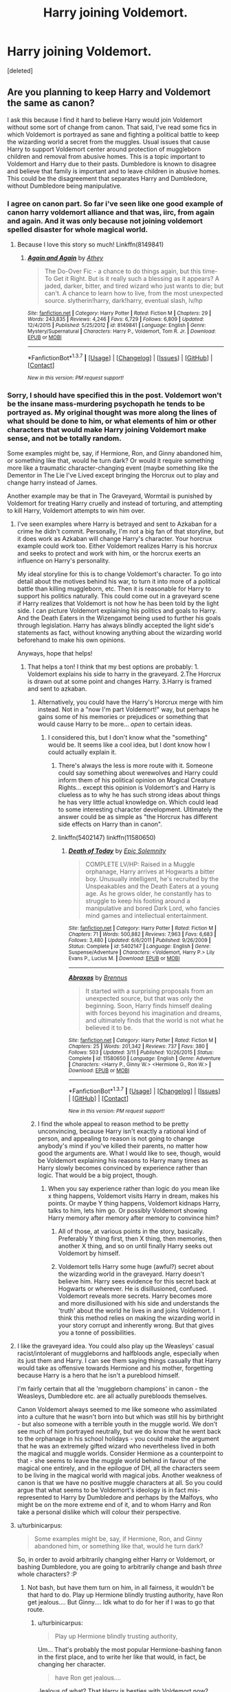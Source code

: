 #+TITLE: Harry joining Voldemort.

* Harry joining Voldemort.
:PROPERTIES:
:Score: 12
:DateUnix: 1459984371.0
:DateShort: 2016-Apr-07
:FlairText: Discussion
:END:
[deleted]


** Are you planning to keep Harry and Voldemort the same as canon?

I ask this because I find it hard to believe Harry would join Voldemort without some sort of change from canon. That said, I've read some fics in which Voldemort is portrayed as sane and fighting a political battle to keep the wizarding world a secret from the muggles. Usual issues that cause Harry to support Voldemort center around protection of muggleborn children and removal from abusive homes. This is a topic important to Voldemort and Harry due to their pasts. Dumbledore is known to disagree and believe that family is important and to leave children in abusive homes. This could be the disagreement that separates Harry and Dumbledore, without Dumbledore being manipulative.
:PROPERTIES:
:Author: bri-anna
:Score: 6
:DateUnix: 1459988696.0
:DateShort: 2016-Apr-07
:END:

*** I agree on canon part. So far i've seen like one good example of canon harry voldemort alliance and that was, iirc, from again and again. And it was only because not joining voldemort spelled disaster for whole magical world.
:PROPERTIES:
:Author: Manicial
:Score: 3
:DateUnix: 1459992453.0
:DateShort: 2016-Apr-07
:END:

**** Because I love this story so much! Linkffn(8149841)
:PROPERTIES:
:Author: Thoriel
:Score: 1
:DateUnix: 1460004903.0
:DateShort: 2016-Apr-07
:END:

***** [[http://www.fanfiction.net/s/8149841/1/][*/Again and Again/*]] by [[https://www.fanfiction.net/u/2328854/Athey][/Athey/]]

#+begin_quote
  The Do-Over Fic - a chance to do things again, but this time-To Get it Right. But is it really such a blessing as it appears? A jaded, darker, bitter, and tired wizard who just wants to die; but can't. A chance to learn how to live, from the most unexpected source. slytherin!harry, dark!harry, eventual slash, lv/hp
#+end_quote

^{/Site/: [[http://www.fanfiction.net/][fanfiction.net]] *|* /Category/: Harry Potter *|* /Rated/: Fiction M *|* /Chapters/: 29 *|* /Words/: 243,835 *|* /Reviews/: 4,246 *|* /Favs/: 6,729 *|* /Follows/: 6,809 *|* /Updated/: 12/4/2015 *|* /Published/: 5/25/2012 *|* /id/: 8149841 *|* /Language/: English *|* /Genre/: Mystery/Supernatural *|* /Characters/: Harry P., Voldemort, Tom R. Jr. *|* /Download/: [[http://www.p0ody-files.com/ff_to_ebook/ffn-bot/index.php?id=8149841&source=ff&filetype=epub][EPUB]] or [[http://www.p0ody-files.com/ff_to_ebook/ffn-bot/index.php?id=8149841&source=ff&filetype=mobi][MOBI]]}

--------------

*FanfictionBot*^{1.3.7} *|* [[[https://github.com/tusing/reddit-ffn-bot/wiki/Usage][Usage]]] | [[[https://github.com/tusing/reddit-ffn-bot/wiki/Changelog][Changelog]]] | [[[https://github.com/tusing/reddit-ffn-bot/issues/][Issues]]] | [[[https://github.com/tusing/reddit-ffn-bot/][GitHub]]] | [[[https://www.reddit.com/message/compose?to=%2Fu%2Ftusing][Contact]]]

^{/New in this version: PM request support!/}
:PROPERTIES:
:Author: FanfictionBot
:Score: 3
:DateUnix: 1460004915.0
:DateShort: 2016-Apr-07
:END:


*** Sorry, I should have specified this in the post. Voldemort won't be the insane mass-murdering psychopath he tends to be portrayed as. My original thought was more along the lines of what should be done to him, or what elements of him or other characters that would make Harry joining Voldemort make sense, and not be totally random.

Some examples might be, say, if Hermione, Ron, and Ginny abandoned him, or something like that, would he turn dark? Or would it require something more like a traumatic character-changing event (maybe something like the Dementor in The Lie I've Lived except bringing the Horcrux out to play and change harry instead of James.

Another example may be that in The Graveyard, Wormtail is punished by Voldemort for treating Harry cruelly and instead of torturing, and attempting to kill Harry, Voldemort attempts to win him over.
:PROPERTIES:
:Author: Triliro
:Score: 2
:DateUnix: 1459992753.0
:DateShort: 2016-Apr-07
:END:

**** I've seen examples where Harry is betrayed and sent to Azkaban for a crime he didn't commit. Personally, I'm not a big fan of that storyline, but it does work as Azkaban will change Harry's character. Your horcrux example could work too. Either Voldemort realizes Harry is his horcrux and seeks to protect and work with him, or the horcrux exerts an influence on Harry's personality.

My ideal storyline for this is to change Voldemort's character. To go into detail about the motives behind his war, to turn it into more of a political battle than killing muggleborn, etc. Then it is reasonable for Harry to support his politics naturally. This could come out in a graveyard scene if Harry realizes that Voldemort is not how he has been told by the light side. I can picture Voldemort explaining his politics and goals to Harry. And the Death Eaters in the Wizengamot being used to further his goals through legislation. Harry has always blindly accepted the light side's statements as fact, without knowing anything about the wizarding world beforehand to make his own opinions.

Anyways, hope that helps!
:PROPERTIES:
:Author: bri-anna
:Score: 3
:DateUnix: 1459999571.0
:DateShort: 2016-Apr-07
:END:

***** That helps a ton! I think that my best options are probably: 1. Voldemort explains his side to harry in the graveyard. 2.The Horcrux is drawn out at some point and changes Harry. 3.Harry is framed and sent to azkaban.
:PROPERTIES:
:Author: Triliro
:Score: 1
:DateUnix: 1460000757.0
:DateShort: 2016-Apr-07
:END:

****** Alternatively, you could have the Harry's Horcrux merge with him instead. Not in a "now I'm part Voldemort!" way, but perhaps he gains some of his memories or prejudices or something that would cause Harry to be more... /open/ to certain ideas.
:PROPERTIES:
:Author: Thoriel
:Score: 2
:DateUnix: 1460004820.0
:DateShort: 2016-Apr-07
:END:

******* I considered this, but I don't know what the "something" would be. It seems like a cool idea, but I dont know how I could actually explain it.
:PROPERTIES:
:Author: Triliro
:Score: 1
:DateUnix: 1460007213.0
:DateShort: 2016-Apr-07
:END:

******** There's always the less is more route with it. Someone could say something about werewolves and Harry could inform them of his political opinion on Magical Creature Rights... except this opinion is Voldemort's and Harry is clueless as to why he has such strong ideas about things he has very little actual knowledge on. Which could lead to some interesting character development. Ultimately the answer could be as simple as "the Horcrux has different side effects on Harry than in canon".
:PROPERTIES:
:Author: Thoriel
:Score: 1
:DateUnix: 1460008542.0
:DateShort: 2016-Apr-07
:END:


******** linkffn(5402147) linkffn(11580650)
:PROPERTIES:
:Author: strangled_steps
:Score: 1
:DateUnix: 1460081948.0
:DateShort: 2016-Apr-08
:END:

********* [[http://www.fanfiction.net/s/5402147/1/][*/Death of Today/*]] by [[https://www.fanfiction.net/u/2093991/Epic-Solemnity][/Epic Solemnity/]]

#+begin_quote
  COMPLETE LV/HP: Raised in a Muggle orphanage, Harry arrives at Hogwarts a bitter boy. Unusually intelligent, he's recruited by the Unspeakables and the Death Eaters at a young age. As he grows older, he constantly has to struggle to keep his footing around a manipulative and bored Dark Lord, who fancies mind games and intellectual entertainment.
#+end_quote

^{/Site/: [[http://www.fanfiction.net/][fanfiction.net]] *|* /Category/: Harry Potter *|* /Rated/: Fiction M *|* /Chapters/: 71 *|* /Words/: 500,882 *|* /Reviews/: 7,963 *|* /Favs/: 6,683 *|* /Follows/: 3,480 *|* /Updated/: 6/6/2011 *|* /Published/: 9/26/2009 *|* /Status/: Complete *|* /id/: 5402147 *|* /Language/: English *|* /Genre/: Suspense/Adventure *|* /Characters/: <Voldemort, Harry P.> Lily Evans P., Lucius M. *|* /Download/: [[http://www.p0ody-files.com/ff_to_ebook/ffn-bot/index.php?id=5402147&source=ff&filetype=epub][EPUB]] or [[http://www.p0ody-files.com/ff_to_ebook/ffn-bot/index.php?id=5402147&source=ff&filetype=mobi][MOBI]]}

--------------

[[http://www.fanfiction.net/s/11580650/1/][*/Abraxas/*]] by [[https://www.fanfiction.net/u/4577618/Brennus][/Brennus/]]

#+begin_quote
  It started with a surprising proposals from an unexpected source, but that was only the beginning. Soon, Harry finds himself dealing with forces beyond his imagination and dreams, and ultimately finds that the world is not what he believed it to be.
#+end_quote

^{/Site/: [[http://www.fanfiction.net/][fanfiction.net]] *|* /Category/: Harry Potter *|* /Rated/: Fiction M *|* /Chapters/: 25 *|* /Words/: 201,342 *|* /Reviews/: 737 *|* /Favs/: 380 *|* /Follows/: 503 *|* /Updated/: 3/11 *|* /Published/: 10/26/2015 *|* /Status/: Complete *|* /id/: 11580650 *|* /Language/: English *|* /Genre/: Adventure *|* /Characters/: <Harry P., Ginny W.> <Hermione G., Ron W.> *|* /Download/: [[http://www.p0ody-files.com/ff_to_ebook/ffn-bot/index.php?id=11580650&source=ff&filetype=epub][EPUB]] or [[http://www.p0ody-files.com/ff_to_ebook/ffn-bot/index.php?id=11580650&source=ff&filetype=mobi][MOBI]]}

--------------

*FanfictionBot*^{1.3.7} *|* [[[https://github.com/tusing/reddit-ffn-bot/wiki/Usage][Usage]]] | [[[https://github.com/tusing/reddit-ffn-bot/wiki/Changelog][Changelog]]] | [[[https://github.com/tusing/reddit-ffn-bot/issues/][Issues]]] | [[[https://github.com/tusing/reddit-ffn-bot/][GitHub]]] | [[[https://www.reddit.com/message/compose?to=%2Fu%2Ftusing][Contact]]]

^{/New in this version: PM request support!/}
:PROPERTIES:
:Author: FanfictionBot
:Score: 1
:DateUnix: 1460081985.0
:DateShort: 2016-Apr-08
:END:


****** I find the whole appeal to reason method to be pretty unconvincing, because Harry isn't exactly a rational kind of person, and appealing to reason is not going to change anybody's mind if you've killed their parents, no matter how good the arguments are. What I would like to see, though, would be Voldemort explaining his reasons to Harry many times as Harry slowly becomes convinced by experience rather than logic. That would be a big project, though.
:PROPERTIES:
:Author: FreakingTea
:Score: 1
:DateUnix: 1460007983.0
:DateShort: 2016-Apr-07
:END:

******* When you say experience rather than logic do you mean like x thing happens, Voldemort visits Harry in dream, makes his points. Or maybe Y thing happens, Voldemort kidnaps Harry, talks to him, lets him go. Or possibly Voldemort showing Harry memory after memory after memory to convince him?
:PROPERTIES:
:Author: Triliro
:Score: 1
:DateUnix: 1460008371.0
:DateShort: 2016-Apr-07
:END:

******** All of those, at various points in the story, basically. Preferably Y thing first, then X thing, then memories, then another X thing, and so on until finally Harry seeks out Voldemort by himself.
:PROPERTIES:
:Author: FreakingTea
:Score: 1
:DateUnix: 1460020637.0
:DateShort: 2016-Apr-07
:END:


******** Voldemort tells Harry some huge (awful?) secret about the wizarding world in the graveyard. Harry doesn't believe him. Harry sees evidence for this secret back at Hogwarts or wherever. He is disillusioned, confused. Voldemort reveals more secrets. Harry becomes more and more disillusioned with his side and understands the 'truth' about the world he lives in and joins Voldemort. I think this method relies on making the wizarding world in your story corrupt and inherently wrong. But that gives you a tonne of possibilities.
:PROPERTIES:
:Author: strangled_steps
:Score: 1
:DateUnix: 1460082312.0
:DateShort: 2016-Apr-08
:END:


**** I like the graveyard idea. You could also play up the Weasleys' casual racist/intolerant of muggleborns and halfbloods angle, especially when its just them and Harry. I can see them saying things casually that Harry would take as offensive towards Hermione and his mother, forgetting because Harry is a hero that he isn't a pureblood himself.

I'm fairly certain that all the 'muggleborn champions' in canon - the Weasleys, Dumbledore etc. are all actually purebloods themselves.

Canon Voldemort always seemed to me like someone who assimilated into a culture that he wasn't born into but which was still his by birthright - but also someone with a terrible youth in the muggle world. We don't see much of him portrayed neutrally, but we do know that he went back to the orphanage in his school holidays - you could make the argument that he was an extremely gifted wizard who nevertheless lived in both the magical and muggle worlds. Consider Hermione as a counterpoint to that - she seems to leave the muggle world behind in favour of the magical one entirely, and in the epilogue of DH, all the characters seem to be living in the magical world with magical jobs. Another weakness of canon is that we have no positive muggle characters at all. So you could argue that what seems to be Voldemort's ideology is in fact mis-represented to Harry by Dumbledore and perhaps by the Malfoys, who might be on the more extreme end of it, and to whom Harry and Ron take a personal dislike which will colour their perspective.
:PROPERTIES:
:Author: 360Saturn
:Score: 2
:DateUnix: 1460023256.0
:DateShort: 2016-Apr-07
:END:


**** u/turbinicarpus:
#+begin_quote
  Some examples might be, say, if Hermione, Ron, and Ginny abandoned him, or something like that, would he turn dark?
#+end_quote

So, in order to avoid arbitrarily changing either Harry or Voldemort, or bashing Dumbledore, you are going to arbitrarily change and bash /three/ whole characters? :P
:PROPERTIES:
:Author: turbinicarpus
:Score: 1
:DateUnix: 1460050878.0
:DateShort: 2016-Apr-07
:END:

***** Not bash, but have them turn on him, in all fairness, it wouldn't be that hard to do. Play up Hermione blindly trusting authority, have Ron get jealous.... But Ginny.... Idk what to do for her if I was to go that route.
:PROPERTIES:
:Author: Triliro
:Score: 1
:DateUnix: 1460069132.0
:DateShort: 2016-Apr-08
:END:

****** u/turbinicarpus:
#+begin_quote
  Play up Hermione blindly trusting authority,
#+end_quote

Um... That's probably the most popular Hermione-bashing fanon in the first place, and to write her like that would, in fact, be changing her character.

#+begin_quote
  have Ron get jealous....
#+end_quote

Jealous of what? That Harry is besties with Voldemort now?

#+begin_quote
  But Ginny.... Idk what to do for her if I was to go that route.
#+end_quote

Since this seems to be all about rehashing the classic character-bashing fanon, I guess you could "reveal" that she's been feeding him Amortentia, or something.
:PROPERTIES:
:Author: turbinicarpus
:Score: 2
:DateUnix: 1460092737.0
:DateShort: 2016-Apr-08
:END:

******* Did you read more than one comment? I even said "Right, when I said it wouldn't be hard to do thats all I meant. I personally dislike that so I certainly won't use it." What about this makes it seem like a "classic character-bashing fanon"
:PROPERTIES:
:Author: Triliro
:Score: 1
:DateUnix: 1460155478.0
:DateShort: 2016-Apr-09
:END:

******** I admit I didn't see your reply on the other branch of the thread, but the methods that you proposed still would qualify as bashing.

Anyway, maybe make the whole thing a tragedy that's nobody's fault but Voldemort's? The Manipulative!Dumbledore conspiracy theories don't have to be true to be highly persuasive, for example, so if Harry were to come to believe that Hermione and Ron were spying on him for Dumbledore, etc., he could shut them out, which would only make him feel more isolated and depressed in his journey to Darkness.
:PROPERTIES:
:Author: turbinicarpus
:Score: 1
:DateUnix: 1460188960.0
:DateShort: 2016-Apr-09
:END:

********* That's an interesting idea, but I feel like if I did that I would have to turn Harry into a very bitter person. But I want to turn him into more of a cold ruthless general for Voldemort. The other problem is that it seems so overused, real or not to go down the whole "Hermione and Ron are spys for Dumbledore." Let alone the problem of getting Harry to believe that they would do that. If i do this though, i might be able to do it in a way whee its more like one of the final nails in the coffin. For example, maybe Ron and or Hermione catch Harry practicing dark/illegal/dangerous magic and report it to a teacher. The teacher asks them to stay after, Harry casts some sort of magic to allow him to eavesdrop and hears something like "keep up the good work we cant have Harry falling to the dark" which he interprets as them having been spying on him for a long time.
:PROPERTIES:
:Author: Triliro
:Score: 1
:DateUnix: 1460220061.0
:DateShort: 2016-Apr-09
:END:

********** I don't know if Harry has the temperament to be a cold, ruthless anything or evolve into that in this time frame. (Heck, /Voldemort/ may be ruthless, but he isn't cold. The closest characters to cold, calculated ruthlessness would probably be Snape and Hermione.)

Regarding the specific scenario, it could work, but I think that having things go downhill due to a coincidence and a simple misunderstanding would feel cheap, kind of like one of those romantic comedies where the plot could be resolved in 5 minutes if the two protagonists could sit still and have a 5-minute conversation to clear up the matter.
:PROPERTIES:
:Author: turbinicarpus
:Score: 1
:DateUnix: 1460413359.0
:DateShort: 2016-Apr-12
:END:

*********** I think Harry could be somewhat cold or ruthless given enough time/character development. But definitely not totally cold or ruthless.

Yeah, my thoughts exactly on the scenario.
:PROPERTIES:
:Author: Triliro
:Score: 1
:DateUnix: 1460434308.0
:DateShort: 2016-Apr-12
:END:


****** Instead of doing that, you should make Hermione and Ron interesting characters in the story. Playing up those traits in Ron and Hermione is way overdone and will probably lead to character bashing.
:PROPERTIES:
:Author: strangled_steps
:Score: 1
:DateUnix: 1460082557.0
:DateShort: 2016-Apr-08
:END:

******* I was debating on having them be interesting, but I think they'll be interesting antagonists, I don't think it would be possible to keep them mostly canon and still have them work with a harry that joined Voldemort... unless I did Hermione with the suggestion someone gave.
:PROPERTIES:
:Author: Triliro
:Score: 1
:DateUnix: 1460083496.0
:DateShort: 2016-Apr-08
:END:

******** I think having Ron as an antagonist makes the most sense because in canon he's so devoted to the light side. You could have Hermione as a neutral party out of loyalty to Harry as her first friend, maybe she could doubt Harry's decent until given reasonable evidence. That would create some tension between Ron/Hermione. Just don't make them antagonists by playing up their 'jealousy' and 'trusting authority', if they're going to be in your story make them deeper than that.
:PROPERTIES:
:Author: strangled_steps
:Score: 1
:DateUnix: 1460088030.0
:DateShort: 2016-Apr-08
:END:

********* Right, when I said it wouldn't be hard to do thats all I meant. I personally dislike that so I certainly won't use it. I think having them as antagonists purely on those two things would be just as bad as manipulative!Dumbledore that says "The Greater Good" every opportunity the author finds.
:PROPERTIES:
:Author: Triliro
:Score: 2
:DateUnix: 1460089256.0
:DateShort: 2016-Apr-08
:END:


** Applying for bonus points: An abandoned great fic: !linkffn(How I learned to stop worrying and love Lord Voldemort)
:PROPERTIES:
:Author: aapoalas
:Score: 3
:DateUnix: 1460007157.0
:DateShort: 2016-Apr-07
:END:

*** Congratulations!!! You have been awarded bonus points!!!
:PROPERTIES:
:Author: Triliro
:Score: 2
:DateUnix: 1460007395.0
:DateShort: 2016-Apr-07
:END:


*** [[http://www.fanfiction.net/s/3542099/1/][*/How I Learned To Stop Worrying And Love Lord V/*]] by [[https://www.fanfiction.net/u/1122706/cheryl-bites][/cheryl bites/]]

#+begin_quote
  Nuclear war breaks out and Voldemort casts a spell to stop time. He and Harry alone are left to defuse the missiles and prevent the war. Voldemort's radiophobic. Oh joy. LVHP. Spoilers for HBP, none for DH.
#+end_quote

^{/Site/: [[http://www.fanfiction.net/][fanfiction.net]] *|* /Category/: Harry Potter *|* /Rated/: Fiction T *|* /Chapters/: 18 *|* /Words/: 60,391 *|* /Reviews/: 309 *|* /Favs/: 555 *|* /Follows/: 543 *|* /Updated/: 3/12/2008 *|* /Published/: 5/16/2007 *|* /id/: 3542099 *|* /Language/: English *|* /Genre/: Drama/Adventure *|* /Characters/: Harry P., Voldemort *|* /Download/: [[http://www.p0ody-files.com/ff_to_ebook/ffn-bot/index.php?id=3542099&source=ff&filetype=epub][EPUB]] or [[http://www.p0ody-files.com/ff_to_ebook/ffn-bot/index.php?id=3542099&source=ff&filetype=mobi][MOBI]]}

--------------

*FanfictionBot*^{1.3.7} *|* [[[https://github.com/tusing/reddit-ffn-bot/wiki/Usage][Usage]]] | [[[https://github.com/tusing/reddit-ffn-bot/wiki/Changelog][Changelog]]] | [[[https://github.com/tusing/reddit-ffn-bot/issues/][Issues]]] | [[[https://github.com/tusing/reddit-ffn-bot/][GitHub]]] | [[[https://www.reddit.com/message/compose?to=%2Fu%2Ftusing][Contact]]]

^{/New in this version: PM request support!/}
:PROPERTIES:
:Author: FanfictionBot
:Score: 1
:DateUnix: 1460007232.0
:DateShort: 2016-Apr-07
:END:


** linkffn(Hit the Ground Running) does this very realistically with only one small change, which is that the Dursleys are slightly more cruel than in canon. After Harry frees the snake at the zoo with his accidental magic, his aunt and uncle keep him in his cupboard for a few days longer than they do in canon, with no meals. Starvation causes Harry to retreat into his own head, where he encounters the Horcrux, which is then able to follow him back into consciousness and start talking to him.

They have a falling-out when it's revealed Voldemort killed Harry's parents, but since he's stuck in Harry's head there's pretty much no choice but to find a way to get along. Voldemort is also Harry's only source of comfort at the Dursleys', he'll at least talk to Harry and answer his questions. He explains the murder by saying they were on opposite sides of a war and people die in wartime. He explains his political ideology to Harry as "wizards should be separate from muggles" and when he points out how the Dursleys treat Harry because he's different, ten-year-old Harry agrees with him. When the birthday letter comes, Voldemort tells Harry to hide it quickly and then they sneak away to London, so there's never any Hagrid meeting or anyone explaining how things work except Voldemort. Things spiral from there.
:PROPERTIES:
:Author: cavelioness
:Score: 3
:DateUnix: 1460013557.0
:DateShort: 2016-Apr-07
:END:

*** [[http://www.fanfiction.net/s/9408516/1/][*/Hit The Ground Running/*]] by [[https://www.fanfiction.net/u/836201/Tozette][/Tozette/]]

#+begin_quote
  The Horcrux in Harry's head wakes up and begins talking to Harry long before he's ever heard the name Voldemort. Philosopher's Stone AU. Warnings for some instances of child abuse. No pairings. COMPLETE.
#+end_quote

^{/Site/: [[http://www.fanfiction.net/][fanfiction.net]] *|* /Category/: Harry Potter *|* /Rated/: Fiction T *|* /Chapters/: 25 *|* /Words/: 120,846 *|* /Reviews/: 1,606 *|* /Favs/: 3,796 *|* /Follows/: 3,249 *|* /Updated/: 12/9/2014 *|* /Published/: 6/20/2013 *|* /Status/: Complete *|* /id/: 9408516 *|* /Language/: English *|* /Characters/: Harry P., Tom R. Jr. *|* /Download/: [[http://www.p0ody-files.com/ff_to_ebook/ffn-bot/index.php?id=9408516&source=ff&filetype=epub][EPUB]] or [[http://www.p0ody-files.com/ff_to_ebook/ffn-bot/index.php?id=9408516&source=ff&filetype=mobi][MOBI]]}

--------------

*FanfictionBot*^{1.3.7} *|* [[[https://github.com/tusing/reddit-ffn-bot/wiki/Usage][Usage]]] | [[[https://github.com/tusing/reddit-ffn-bot/wiki/Changelog][Changelog]]] | [[[https://github.com/tusing/reddit-ffn-bot/issues/][Issues]]] | [[[https://github.com/tusing/reddit-ffn-bot/][GitHub]]] | [[[https://www.reddit.com/message/compose?to=%2Fu%2Ftusing][Contact]]]

^{/New in this version: PM request support!/}
:PROPERTIES:
:Author: FanfictionBot
:Score: 1
:DateUnix: 1460013590.0
:DateShort: 2016-Apr-07
:END:


** u/philosophize:
#+begin_quote
  Voldemort won't be the insane mass-murdering psychopath he tends to be portrayed as.
#+end_quote

You want to stick as close to canon characterizations as possible, but that's a pretty big change. Fortunately, there is a canon way around it: instead of having Harry absorb his horcrux, get Voldemort to do it.

Premise: Riddle wanted to change the magical world (more equality? more advanced? better protections from muggles? some combination), but was smart enough to recognize that it would take a lot of time to shift long-entrenched interests and customs. So he needed more time to live and see the changes through. Sadly, he chose to use horcruxes, which drove him insane. He always knew that his agenda might have to turn revolutionary and somewhat violent, but as he went insane, the violence became the goal, not the reluctantly used tool.

Story:

1. Graveyard happens as normal, but Voldemort gets the horcrux back - plausible, if it was an accidental horcrux stuck to a vessel that wasn't properly prepared. The soul piece may have been just itching to get reattached. Doing it when the wands connect seems like a good time, and if it's distressing enough, Voldemort is put out of action long enough for Harry to escape.

2. Voldemort may not have been sane enough to notice getting worse as he made more horcruxes, but the sudden and even violent reattachment of the soul piece is noticed. Despite still being rather insane, he's still smart enough to realize that he's in a bad situation. He feels enough improvement to recognize that he really, really needs the rest of his soul. It will be painful and require remorse, but he's a Dark Lord, dammit, he can do it!

3. Lots of changes ensue, the most immediate of which is what to do with his minions. Most joined Insane Voldemort, but More Sane Voldemort doesn't actually want genocidal thugs representing his revolutionary movement. Getting rid of Malfoy is easy, but what about the rest?

Problem:

It's been noted that Harry is unlikely to just accept rational arguments to join Voldemort, even if he is more Riddle now. A slower progression makes more sense, but the above would make that harder. But you have a great shortcut: Hermione! After all, any good, rational arguments would appeal to /her/ even more than to Harry - and she might listen, too. Prepare the way by shifting her to being more questioning of authority generally and "The Light" specifically. During 4th year, she can discover that house elves have been cursed to be slaves, something that "The Light" accepts without question. They can't be easily freed, but perhaps the curse can be countered (you'll need to explain Dobby, though). It's also easy to depict her as angry that Harry was put through the tournament.

All of this can create a foundation where she'd at least consider the possibility that Riddle isn't a genocidal maniac, or at least not anymore. He might learn about her and her relationship to Harry from Draco. He could send her some anonymous books over the summer. During 5th year, Harry becomes even more estranged from the Ministry and Dumbledore. At some point, Hermione learns that the stuff she's been reading were Riddle's original manifestos for change, written before he went completely bonkers. She doesn't agree with all of it (heck, even Riddle might not anymore - some of it was written when he was still at Hogwarts), but she doesn't find it distasteful, either. At some point she learns the true origins of the material. She doesn't immediately join him or anything, but he points her to independent resources where she can research his claims and ideas. Maybe that happens during the summer after 5th year?

I could see the Ministry battle still happening - after all, wouldn't Riddle still want the prophecy? And it's a way of getting rid of some of his less savory thugs, too. How to do it without alienating Harry may be tricky.

During 6th year Dumbledore reveals information about Riddle/Voldemort, but what if Harry knows enough now to realize that Dumbledore is being very selective in what he's saying - half-truths, which is par for the course with him. Canon Dumbledore is manipulative, there's no two ways about it. He has to be - he's a politician and a general during wartime. But if you make him sincere in his belief that Voldemort can't be saved and that his agenda is simply horrible, then he's not an evilly manipulative Dumbledore.

Well, that's as far as I can get off the top of my head...
:PROPERTIES:
:Author: philosophize
:Score: 2
:DateUnix: 1460034204.0
:DateShort: 2016-Apr-07
:END:

*** *Yes, I am Harry's Brother*, linkffn(8192853), has elements of your ideas. [[/spoiler][Voldemort was basically forced to reattach his souls in order to regain his full magical power, and the saner Voldemort was actually far more dangerous and scarier as a result]]
:PROPERTIES:
:Author: InquisitorCOC
:Score: 1
:DateUnix: 1460039858.0
:DateShort: 2016-Apr-07
:END:

**** [[http://www.fanfiction.net/s/8192853/1/][*/Yes, I am Harry's Brother/*]] by [[https://www.fanfiction.net/u/2409341/Ynyr][/Ynyr/]]

#+begin_quote
  Five years after his defeat the shade of Voldemort visits Harry Potter, and has a slight accident with one of his Horcruxes. The Dark Lord wanted a new body, but this isn't what he had in mind.
#+end_quote

^{/Site/: [[http://www.fanfiction.net/][fanfiction.net]] *|* /Category/: Harry Potter *|* /Rated/: Fiction M *|* /Chapters/: 25 *|* /Words/: 76,129 *|* /Reviews/: 273 *|* /Favs/: 648 *|* /Follows/: 250 *|* /Updated/: 7/2/2012 *|* /Published/: 6/7/2012 *|* /Status/: Complete *|* /id/: 8192853 *|* /Language/: English *|* /Genre/: Drama/Horror *|* /Characters/: Voldemort, N. Tonks *|* /Download/: [[http://www.p0ody-files.com/ff_to_ebook/ffn-bot/index.php?id=8192853&source=ff&filetype=epub][EPUB]] or [[http://www.p0ody-files.com/ff_to_ebook/ffn-bot/index.php?id=8192853&source=ff&filetype=mobi][MOBI]]}

--------------

*FanfictionBot*^{1.3.7} *|* [[[https://github.com/tusing/reddit-ffn-bot/wiki/Usage][Usage]]] | [[[https://github.com/tusing/reddit-ffn-bot/wiki/Changelog][Changelog]]] | [[[https://github.com/tusing/reddit-ffn-bot/issues/][Issues]]] | [[[https://github.com/tusing/reddit-ffn-bot/][GitHub]]] | [[[https://www.reddit.com/message/compose?to=%2Fu%2Ftusing][Contact]]]

^{/New in this version: PM request support!/}
:PROPERTIES:
:Author: FanfictionBot
:Score: 1
:DateUnix: 1460039901.0
:DateShort: 2016-Apr-07
:END:


**** The title doesn't ring any bells, but the author's name is familiar. I may have read it at some point and some of it stuck with me.
:PROPERTIES:
:Author: philosophize
:Score: 1
:DateUnix: 1460056310.0
:DateShort: 2016-Apr-07
:END:


*** This would make an amazing Hermione centric story as well tbh, the only problem I am finding is how to convert Hermione reading his stuff to that stuff influencing Harry. Maybe have Harry talk to her conflicted about whats going on and her offer perspective?
:PROPERTIES:
:Author: Triliro
:Score: 1
:DateUnix: 1460069377.0
:DateShort: 2016-Apr-08
:END:


** You really have to give us more details. Do you intend to keep the canon early years and have Harry join him later? because that's kind of hard to see. But if you make it an AU - where Harry was sorted into a different house, or where he has much more resentment of the way he was treated during childhood (which he can blame Dumbledore for) - it would be much easier and believable.

Sadly, I don't know any /good/ fic that has done this.
:PROPERTIES:
:Author: Almavet
:Score: 1
:DateUnix: 1460004907.0
:DateShort: 2016-Apr-07
:END:

*** I would like to keep it canon, or mostly so, up to Dumbledore's death. Unfortunately, it seems that may be either impossible or nearly so while still making it believable.
:PROPERTIES:
:Author: Triliro
:Score: 1
:DateUnix: 1460007280.0
:DateShort: 2016-Apr-07
:END:
